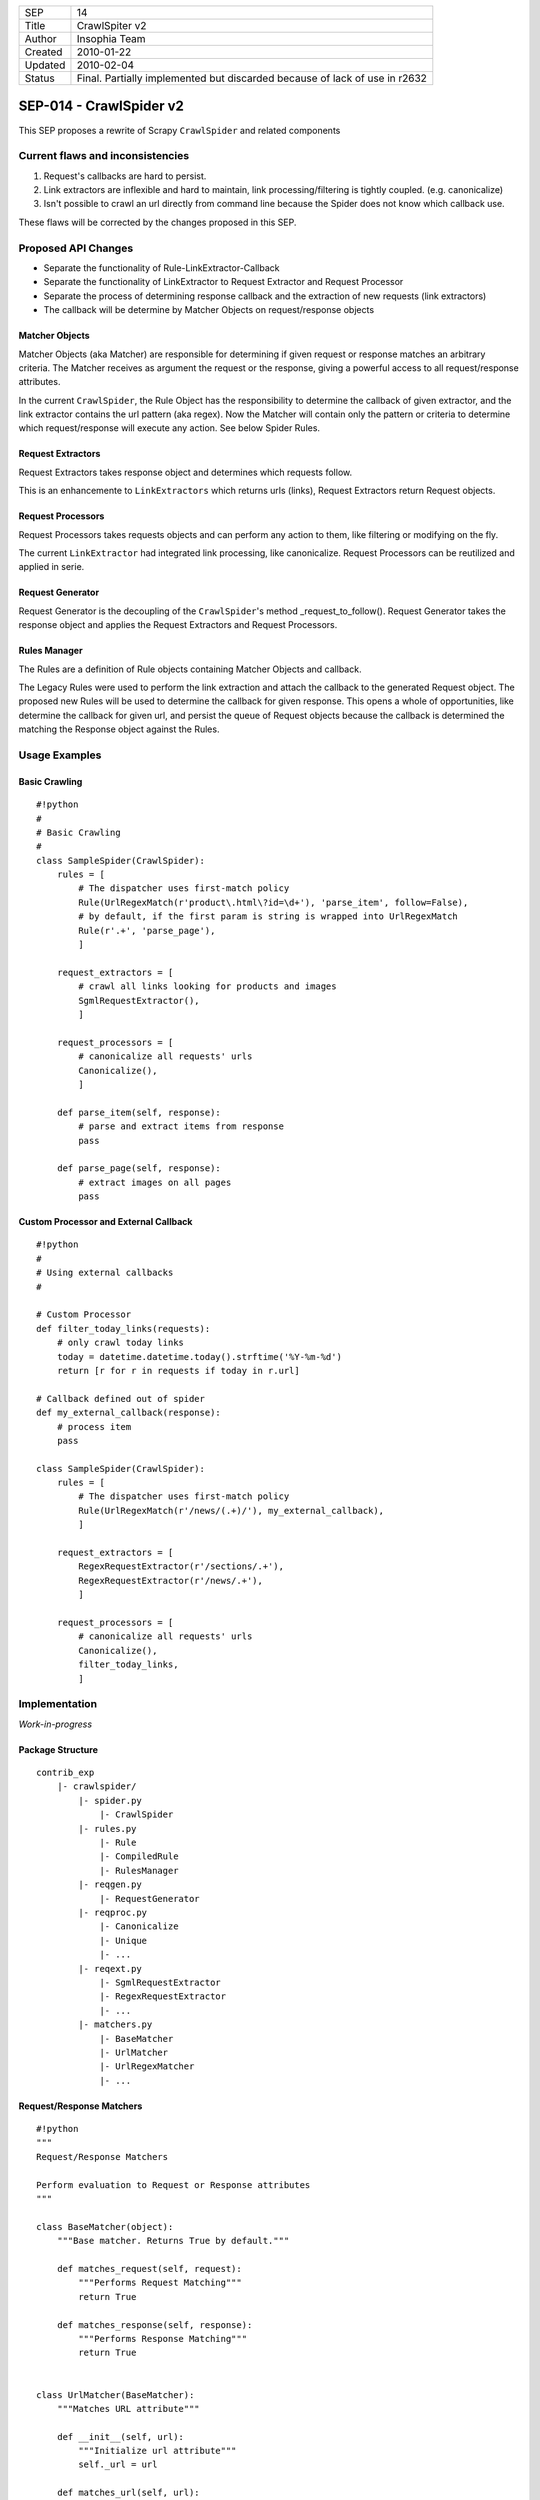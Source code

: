 =======  ====================================================================
SEP      14
Title    CrawlSpiter v2
Author   Insophia Team
Created  2010-01-22
Updated  2010-02-04
Status   Final. Partially implemented but discarded because of lack of use in
         r2632
=======  ====================================================================

========================
SEP-014 - CrawlSpider v2
========================

This SEP proposes a rewrite of Scrapy ``CrawlSpider`` and related components

Current flaws and inconsistencies
=================================

1. Request's callbacks are hard to persist.
2. Link extractors are inflexible and hard to maintain, link
   processing/filtering is tightly coupled. (e.g. canonicalize)
3. Isn't possible to crawl an url directly from command line because the Spider
   does not know which callback use. 

These flaws will be corrected by the changes proposed in this SEP.

Proposed API Changes
====================

- Separate the functionality of Rule-LinkExtractor-Callback
- Separate the functionality of LinkExtractor to Request Extractor and Request
  Processor
- Separate the process of determining response callback and the extraction of
  new requests (link extractors)
- The callback will be determine by Matcher Objects on request/response objects

Matcher Objects
---------------

Matcher Objects (aka Matcher) are responsible for determining if given request
or response matches an arbitrary criteria.  The Matcher receives as argument
the request or the response, giving a powerful access to all request/response
attributes.

In the current ``CrawlSpider``, the Rule Object has the responsibility to
determine the callback of given extractor, and the link extractor contains the
url pattern (aka regex). Now the Matcher will contain only the pattern or
criteria to determine which request/response will execute any action. See below
Spider Rules.

Request Extractors
------------------

Request Extractors takes response object and determines which requests follow.

This is an enhancemente to ``LinkExtractors`` which returns urls (links),
Request Extractors return Request objects. 

Request Processors
------------------

Request Processors takes requests objects and can perform any action to them,
like filtering or modifying on the fly.

The current ``LinkExtractor`` had integrated link processing, like
canonicalize. Request Processors can be reutilized and applied in serie.

Request Generator
-----------------

Request Generator is the decoupling of the ``CrawlSpider``'s method
_request_to_follow().  Request Generator takes the response object and applies
the Request Extractors and Request Processors.

Rules Manager
-------------

The Rules are a definition of Rule objects containing Matcher Objects and
callback.

The Legacy Rules were used to perform the link extraction and attach the
callback to the generated Request object.  The proposed new Rules will be used
to determine the callback for given response. This opens a whole of
opportunities, like determine the callback for given url, and persist the queue
of Request objects because the callback is determined the matching the Response
object against the Rules.

Usage Examples
==============

Basic Crawling
--------------

::

   #!python
   #
   # Basic Crawling
   #
   class SampleSpider(CrawlSpider):
       rules = [
           # The dispatcher uses first-match policy
           Rule(UrlRegexMatch(r'product\.html\?id=\d+'), 'parse_item', follow=False),
           # by default, if the first param is string is wrapped into UrlRegexMatch
           Rule(r'.+', 'parse_page'),
           ]

       request_extractors = [
           # crawl all links looking for products and images
           SgmlRequestExtractor(),
           ]

       request_processors = [
           # canonicalize all requests' urls
           Canonicalize(),
           ]

       def parse_item(self, response):
           # parse and extract items from response
           pass

       def parse_page(self, response):
           # extract images on all pages
           pass

Custom Processor and External Callback
--------------------------------------

::

   #!python
   #
   # Using external callbacks
   #

   # Custom Processor
   def filter_today_links(requests):
       # only crawl today links
       today = datetime.datetime.today().strftime('%Y-%m-%d')
       return [r for r in requests if today in r.url]

   # Callback defined out of spider
   def my_external_callback(response):
       # process item  
       pass

   class SampleSpider(CrawlSpider):
       rules = [
           # The dispatcher uses first-match policy
           Rule(UrlRegexMatch(r'/news/(.+)/'), my_external_callback),
           ]

       request_extractors = [
           RegexRequestExtractor(r'/sections/.+'),
           RegexRequestExtractor(r'/news/.+'),
           ]

       request_processors = [
           # canonicalize all requests' urls
           Canonicalize(),
           filter_today_links,
           ]

Implementation
==============

*Work-in-progress*

Package Structure
-----------------

::

   contrib_exp
       |- crawlspider/
           |- spider.py
               |- CrawlSpider
           |- rules.py
               |- Rule
               |- CompiledRule
               |- RulesManager
           |- reqgen.py
               |- RequestGenerator
           |- reqproc.py
               |- Canonicalize
               |- Unique
               |- ...
           |- reqext.py
               |- SgmlRequestExtractor
               |- RegexRequestExtractor
               |- ...
           |- matchers.py
               |- BaseMatcher
               |- UrlMatcher
               |- UrlRegexMatcher
               |- ...

Request/Response Matchers
-------------------------

::

   #!python
   """
   Request/Response Matchers

   Perform evaluation to Request or Response attributes
   """

   class BaseMatcher(object):
       """Base matcher. Returns True by default."""

       def matches_request(self, request):
           """Performs Request Matching"""
           return True

       def matches_response(self, response):
           """Performs Response Matching"""
           return True


   class UrlMatcher(BaseMatcher):
       """Matches URL attribute"""

       def __init__(self, url):
           """Initialize url attribute"""
           self._url = url

       def matches_url(self, url):
           """Returns True if given url is equal to matcher's url"""
           return self._url url

       def matches_request(self, request):
           """Returns True if Request's url matches initial url"""
           return self.matches_url(request.url) 

       def matches_response(self, response):
           """REturns True if Response's url matches initial url"""
           return self.matches_url(response.url)


   class UrlRegexMatcher(UrlMatcher):
       """Matches URL using regular expression"""

       def __init__(self, regex, flags=0):
           """Initialize regular expression"""
           self._regex = re.compile(regex, flags)

       def matches_url(self, url):
           """Returns True if url matches regular expression"""
           return self._regex.search(url) is not None

Request Extractor
-----------------

::

   #!python
   #
   # Requests Extractor
   # Extractors receive response and return list of Requests
   #

   class BaseSgmlRequestExtractor(FixedSGMLParser):
       """Base SGML Request Extractor"""

       def __init__(self, tag='a', attr='href'):
           """Initialize attributes"""
           FixedSGMLParser.__init__(self)

           self.scan_tag = tag if callable(tag) else lambda t: t tag
           self.scan_attr = attr if callable(attr) else lambda a: a attr
           self.current_request = None

       def extract_requests(self, response):
           """Returns list of requests extracted from response"""
           return self._extract_requests(response.body, response.url,
                                     response.encoding)

       def _extract_requests(self, response_text, response_url, response_encoding):
           """Extract requests with absolute urls"""
           self.reset()
           self.feed(response_text)
           self.close()

           base_url = self.base_url if self.base_url else response_url
           self._make_absolute_urls(base_url, response_encoding)
           self._fix_link_text_encoding(response_encoding)

           return self.requests

       def _make_absolute_urls(self, base_url, encoding):
           """Makes all request's urls absolute"""
           for req in self.requests:
               url = req.url
               # make absolute url
               url = urljoin_rfc(base_url, url, encoding)
               url = safe_url_string(url, encoding)
               # replace in-place request's url
               req.url = url

       def _fix_link_text_encoding(self, encoding):
           """Convert link_text to unicode for each request"""
           for req in self.requests:
               req.meta.setdefault('link_text', '')
               req.meta['link_text'] = str_to_unicode(req.meta['link_text'],
                                                      encoding) 

       def reset(self):
           """Reset state"""
           FixedSGMLParser.reset(self)
           self.requests = []
           self.base_url = None
               
       def unknown_starttag(self, tag, attrs):
           """Process unknown start tag"""
           if 'base' tag:
               self.base_url = dict(attrs).get('href')

           if self.scan_tag(tag):
               for attr, value in attrs:
                   if self.scan_attr(attr):
                       if value is not None:
                           req = Request(url=value)
                           self.requests.append(req)
                           self.current_request = req

       def unknown_endtag(self, tag):
           """Process unknown end tag"""
           self.current_request = None

       def handle_data(self, data):
           """Process data"""
           current = self.current_request
           if current and not 'link_text' in current.meta:
               current.meta['link_text'] = data.strip()


   class SgmlRequestExtractor(BaseSgmlRequestExtractor):
       """SGML Request Extractor"""

       def __init__(self, tags=None, attrs=None):
           """Initialize with custom tag & attribute function checkers"""
           # defaults
           tags = tuple(tags) if tags else ('a', 'area')
           attrs = tuple(attrs) if attrs else ('href', )

           tag_func = lambda x: x in tags
           attr_func = lambda x: x in attrs
           BaseSgmlRequestExtractor.__init__(self, tag=tag_func, attr=attr_func)


   class XPathRequestExtractor(SgmlRequestExtractor):
       """SGML Request Extractor with XPath restriction"""

       def __init__(self, restrict_xpaths, tags=None, attrs=None):
           """Initialize XPath restrictions"""
           self.restrict_xpaths = tuple(arg_to_iter(restrict_xpaths))
           SgmlRequestExtractor.__init__(self, tags, attrs)

       def extract_requests(self, response):
           """Restrict to XPath regions"""
           hxs = HtmlXPathSelector(response)
           fragments = (''.join(
                               html_frag for html_frag in hxs.select(xpath).extract()
                           ) for xpath in self.restrict_xpaths)
           html_slice = ''.join(html_frag for html_frag in fragments)
           return self._extract_requests(html_slice, response.url,
                                           response.encoding)

Request Processor
-----------------

::

   #!python
   #
   # Request Processors 
   # Processors receive list of requests and return list of requests
   #
   """Request Processors"""

   class Canonicalize(object):
       """Canonicalize Request Processor"""

       def __call__(self, requests):
           """Canonicalize all requests' urls"""
           for req in requests:
               # replace in-place
               req.url = canonicalize_url(req.url)
               yield req
           

   class Unique(object):
       """Filter duplicate Requests"""

       def __init__(self, *attributes):
           """Initialize comparison attributes"""
           self._attributes = attributes or ['url']

       def _requests_equal(self, req1, req2):
           """Attribute comparison helper"""
           for attr in self._attributes:
               if getattr(req1, attr) != getattr(req2, attr):
                   return False
           # all attributes equal
           return True

       def _request_in(self, request, requests_seen):
           """Check if request is in given requests seen list"""
           for seen in requests_seen:
               if self._requests_equal(request, seen):
                   return True
           # request not seen
           return False

       def __call__(self, requests):
           """Filter seen requests"""
           # per-call duplicates filter
           requests_seen = set()
           for req in requests:
               if not self._request_in(req, requests_seen):
                   yield req
                   # registry seen request
                   requests_seen.add(req)


   class FilterDomain(object):
       """Filter request's domain"""

       def __init__(self, allow=(), deny=()):
            """Initialize allow/deny attributes"""
            self.allow = tuple(arg_to_iter(allow))
            self.deny = tuple(arg_to_iter(deny))

       def __call__(self, requests):
           """Filter domains"""
           processed = (req for req in requests)

           if self.allow:
               processed = (req for req in requests
                               if url_is_from_any_domain(req.url, self.allow))
           if self.deny:
               processed = (req for req in requests
                               if not url_is_from_any_domain(req.url, self.deny))

           return processed


   class FilterUrl(object):
       """Filter request's url"""

       def __init__(self, allow=(), deny=()):
           """Initialize allow/deny attributes"""
           _re_type = type(re.compile('', 0))

           self.allow_res = [x if isinstance(x, _re_type) else re.compile(x) 
                             for x in arg_to_iter(allow)]
           self.deny_res = [x if isinstance(x, _re_type) else re.compile(x) 
                            for x in arg_to_iter(deny)]

       def __call__(self, requests):
           """Filter request's url based on allow/deny rules"""
           #TODO: filter valid urls here?
           processed = (req for req in requests)

           if self.allow_res:
               processed = (req for req in requests
                               if self._matches(req.url, self.allow_res))
           if self.deny_res:
               processed = (req for req in requests
                               if not self._matches(req.url, self.deny_res))

           return processed

       def _matches(self, url, regexs):
           """Returns True if url matches any regex in given list"""
           return any(r.search(url) for r in regexs)

Rule Object
-----------

::

   #!python
   #
   # Dispatch Rules classes
   # Manage Rules (Matchers + Callbacks)
   #
   class Rule(object):
       """Crawler Rule"""
       def __init__(self, matcher, callback=None, cb_args=None,
                    cb_kwargs=None, follow=True):
           """Store attributes"""
           self.matcher = matcher
           self.callback = callback
           self.cb_args = cb_args if cb_args else ()
           self.cb_kwargs = cb_kwargs if cb_kwargs else {}
           self.follow = follow

   #
   # Rules Manager takes list of Rule objects and normalize matcher and callback
   # into CompiledRule
   #
   class CompiledRule(object):
       """Compiled version of Rule"""
       def __init__(self, matcher, callback=None, follow=False):
           """Initialize attributes checking type"""
           assert isinstance(matcher, BaseMatcher)
           assert callback is None or callable(callback)
           assert isinstance(follow, bool)

           self.matcher = matcher
           self.callback = callback
           self.follow = follow

Rules Manager
-------------

::

   #!python
   #
   # Handles rules matcher/callbacks
   # Resolve rule for given response
   # 
   class RulesManager(object):
       """Rules Manager"""
       def __init__(self, rules, spider, default_matcher=UrlRegexMatcher):
           """Initialize rules using spider and default matcher"""
           self._rules = tuple()

           # compile absolute/relative-to-spider callbacks"""
           for rule in rules:
               # prepare matcher
               if isinstance(rule.matcher, BaseMatcher):
                   matcher = rule.matcher
               else:
                   # matcher not BaseMatcher, check for string
                   if isinstance(rule.matcher, basestring):
                       # instance default matcher
                       matcher = default_matcher(rule.matcher)
                   else:
                       raise ValueError('Not valid matcher given %r in %r' \
                                       % (rule.matcher, rule))

               # prepare callback
               if callable(rule.callback):
                   callback = rule.callback
               elif not rule.callback is None:
                   # callback from spider
                   callback = getattr(spider, rule.callback)

                   if not callable(callback):
                       raise AttributeError('Invalid callback %r can not be resolved' \
                                               % callback)
               else:
                   callback = None

               if rule.cb_args or rule.cb_kwargs:
                   # build partial callback
                   callback = partial(callback, *rule.cb_args, **rule.cb_kwargs)

               # append compiled rule to rules list
               crule = CompiledRule(matcher, callback, follow=rule.follow)
               self._rules += (crule, )

       def get_rule(self, response):
           """Returns first rule that matches response"""
           for rule in self._rules:
               if rule.matcher.matches_response(response):
                   return rule

Request Generator
-----------------

::

   #!python
   #
   # Request Generator
   # Takes response and generate requests using extractors and processors
   #
   class RequestGenerator(object):
       def __init__(self, req_extractors, req_processors, callback):
           self._request_extractors = req_extractors
           self._request_processors = req_processors
           self.callback = callback

       def generate_requests(self, response):
           """
           Extract and process new requets from response
           """
           requests = []
           for ext in self._request_extractors:
               requets.extend(ext.extract_requests(response))

           for proc in self._request_processors:
               requests = proc(requests)

           for request in requests:
               yield request.replace(callback=self.callback)

``CrawlSpider``
-----------------

::

   #!python
   #
   # Spider
   #
   class CrawlSpider(InitSpider):
       """CrawlSpider v2"""

       request_extractors = []
       request_processors = []
       rules = []

       def __init__(self):
           """Initialize dispatcher"""
           super(CrawlSpider, self).__init__()

           # wrap rules
           self._rulesman = RulesManager(self.rules, spider=self)
           # generates new requests with given callback
           self._reqgen = RequestGenerator(self.request_extractors,
                                           self.request_processors,
                                           self.parse)

       def parse(self, response):
           """Dispatch callback and generate requests"""
           # get rule for response
           rule = self._rulesman.get_rule(response)
           if rule:
               # dispatch callback if set
               if rule.callback:
                   output = iterate_spider_output(rule.callback(response))
                   for req_or_item in output:
                       yield req_or_item

               if rule.follow:
                   for req in self._reqgen.generate_requests(response):
                       yield req
